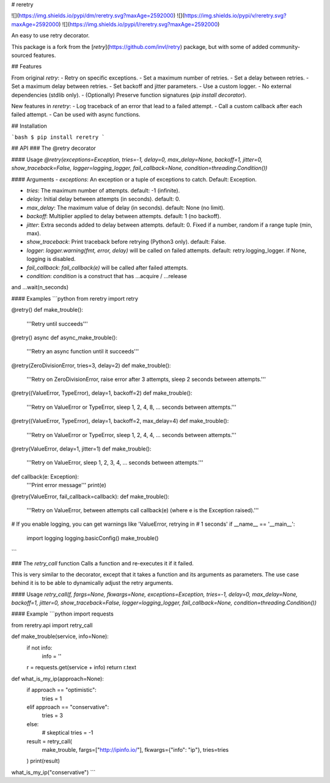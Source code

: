 # reretry

![](https://img.shields.io/pypi/dm/reretry.svg?maxAge=2592000)
![](https://img.shields.io/pypi/v/reretry.svg?maxAge=2592000)
![](https://img.shields.io/pypi/l/reretry.svg?maxAge=2592000)

An easy to use retry decorator.

This package is a fork from the [`retry`](https://github.com/invl/retry) package, but with some of added community-sourced features.


## Features

From original `retry`:
- Retry on specific exceptions.
- Set a maximum number of retries.
- Set a delay between retries.
- Set a maximum delay between retries.
- Set backoff and jitter parameters.
- Use a custom logger.
- No external dependencies (stdlib only).
- (Optionally) Preserve function signatures (`pip install decorator`).

New features in `reretry`:
- Log traceback of an error that lead to a failed attempt.
- Call a custom callback after each failed attempt.
- Can be used with async functions.


## Installation

```bash
$ pip install reretry
```

## API
### The @retry decorator

#### Usage
`@retry(exceptions=Exception, tries=-1, delay=0, max_delay=None, backoff=1, jitter=0, show_traceback=False, logger=logging_logger, fail_callback=None, condition=threading.Condition())`

#### Arguments
- `exceptions`: An exception or a tuple of exceptions to catch. Default: Exception.

- `tries`: The maximum number of attempts. default: -1 (infinite).

- `delay`: Initial delay between attempts (in seconds). default: 0.

- `max_delay`: The maximum value of delay (in seconds). default: None (no limit).

- `backoff`: Multiplier applied to delay between attempts. default: 1 (no backoff).

- `jitter`: Extra seconds added to delay between attempts. default: 0. Fixed if a number, random if a range tuple (min, max).

- `show_traceback`: Print traceback before retrying (Python3 only). default: False.

- `logger`: `logger.warning(fmt, error, delay)` will be called on failed attempts. default: retry.logging_logger. if None, logging is disabled.

- `fail_callback`: `fail_callback(e)` will be called after failed attempts.
- `condition`: `condition` is a construct that has ...acquire / ...release 
and ...wait(n_seconds)


#### Examples
```python
from reretry import retry

@retry()
def make_trouble():
    '''Retry until succeeds'''

@retry()
async def async_make_trouble():
    '''Retry an async function until it succeeds'''

@retry(ZeroDivisionError, tries=3, delay=2)
def make_trouble():
    '''Retry on ZeroDivisionError, raise error after 3 attempts,
    sleep 2 seconds between attempts.'''

@retry((ValueError, TypeError), delay=1, backoff=2)
def make_trouble():
    '''Retry on ValueError or TypeError, sleep 1, 2, 4, 8, ... seconds between attempts.'''

@retry((ValueError, TypeError), delay=1, backoff=2, max_delay=4)
def make_trouble():
    '''Retry on ValueError or TypeError, sleep 1, 2, 4, 4, ... seconds between attempts.'''

@retry(ValueError, delay=1, jitter=1)
def make_trouble():
    '''Retry on ValueError, sleep 1, 2, 3, 4, ... seconds between attempts.'''

def callback(e: Exception):
    '''Print error message'''
    print(e)

@retry(ValueError, fail_callback=callback):
def make_trouble():
    '''Retry on ValueError, between attempts call callback(e)
    (where e is the Exception raised).'''

# If you enable logging, you can get warnings like 'ValueError, retrying in
# 1 seconds'
if __name__ == '__main__':
    import logging
    logging.basicConfig()
    make_trouble()
```

### The `retry_call` function
Calls a function and re-executes it if it failed.

This is very similar to the decorator, except that it takes a function and its arguments as parameters. The use case behind it is to be able to dynamically adjust the retry arguments.

#### Usage
`retry_call(f, fargs=None, fkwargs=None, exceptions=Exception, tries=-1, delay=0, max_delay=None, backoff=1, jitter=0, show_traceback=False, logger=logging_logger, fail_callback=None, condition=threading.Condition())`

#### Example
```python
import requests

from reretry.api import retry_call


def make_trouble(service, info=None):
    if not info:
        info = ''
    r = requests.get(service + info)
    return r.text


def what_is_my_ip(approach=None):
    if approach == "optimistic":
        tries = 1
    elif approach == "conservative":
        tries = 3
    else:
        # skeptical
        tries = -1
    result = retry_call(
        make_trouble,
        fargs=["http://ipinfo.io/"],
        fkwargs={"info": "ip"},
        tries=tries
    )
    print(result)

what_is_my_ip("conservative")
```

